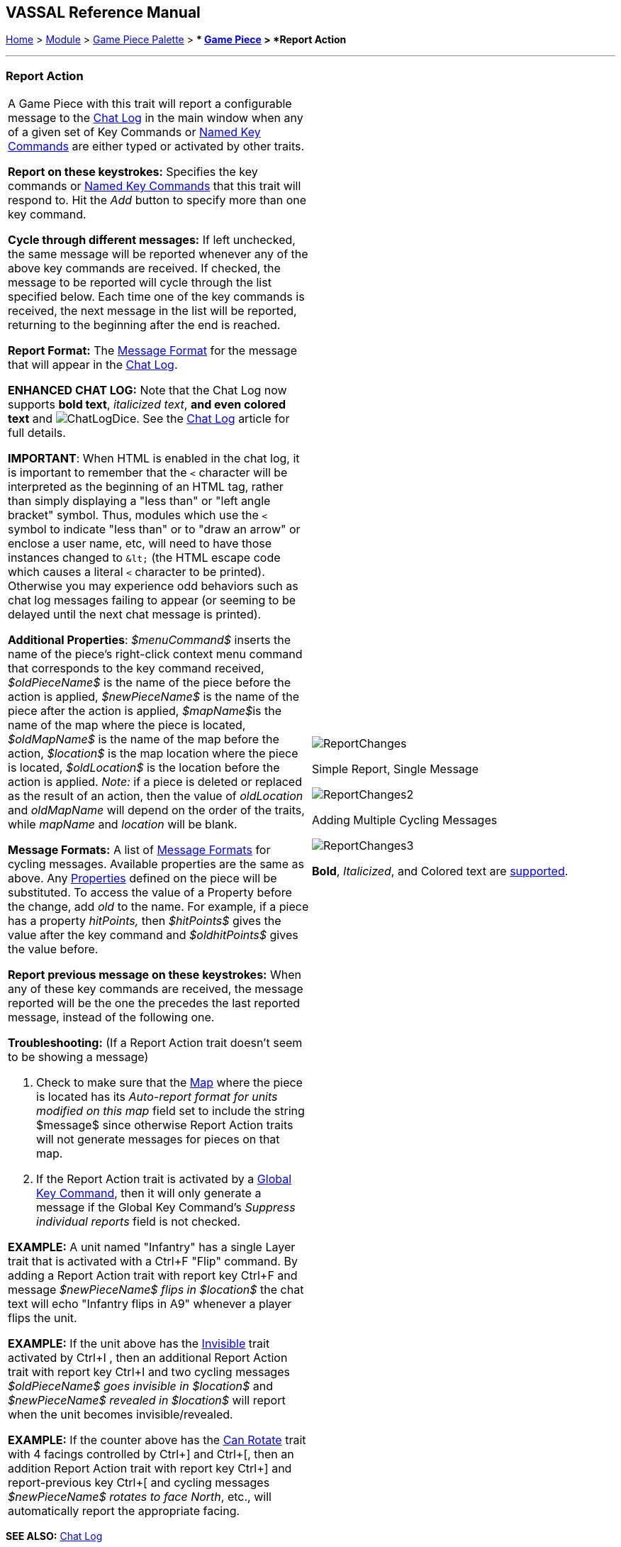 == VASSAL Reference Manual
[#top]

[.small]#<<index.adoc#toc,Home>> > <<GameModule.adoc#top,Module>> > <<PieceWindow.adoc#top,Game Piece Palette>># [.small]#> ** <<GamePiece.adoc#top,Game Piece>># [.small]#> *Report Action*#

'''''

=== Report Action

[width="100%",cols="50%,50%",]
|===
a|
A Game Piece with this trait will report a configurable message to the <<ChatLog.adoc#top,Chat Log>> in the main window when any of a given set of Key Commands or <<NamedKeyCommand.adoc#top,Named Key Commands>> are either typed or activated by other traits.

*Report on these keystrokes:*  Specifies the key commands or <<NamedKeyCommand.adoc#top,Named Key Commands>> that this trait will respond to.
Hit the _Add_ button to specify more than one key command.

*Cycle through different messages:* If left unchecked, the same message will be reported whenever any of the above key commands are received.
If checked, the message to be reported will cycle through the list specified below.
Each time one of the key commands is received, the next message in the list will be reported, returning to the beginning after the end is reached.

*Report Format:* The <<MessageFormat.adoc#top,Message Format>> for the message that will appear in the <<ChatLog.adoc#top,Chat Log>>.

*ENHANCED CHAT LOG:* Note that the Chat Log now supports *bold text*, _italicized text_, *and even colored text* and image:images/ChatLogDice.png[]. See the <<ChatLog.adoc#top,Chat Log>> article for full details.

*IMPORTANT*: When HTML is enabled in the chat log, it is important to remember that the `<` character will be interpreted as the beginning of an HTML tag, rather than simply displaying a "less than" or "left angle bracket" symbol. Thus, modules which use the `<` symbol to indicate "less than" or to "draw an arrow" or enclose a user name, etc, will need to have those instances changed to `\&lt;` (the HTML escape code which causes a literal `<` character to be printed). Otherwise you may
experience odd behaviors such as chat log messages failing to appear (or seeming to be delayed until the next chat message is printed).

*Additional Properties*:  _$menuCommand$_ inserts the name of the piece's right-click context menu command that corresponds to the key command received, _$oldPieceName$_ is the name of the piece before the action is applied, _$newPieceName$_ is the name of the piece after the action is applied, __$mapName$__is the name of the map where the piece is located, _$oldMapName$_ is the name of the map before the action, _$location$_ is the map location where the piece is located, _$oldLocation$_ is the location before the action is applied.
_Note:_ if a piece is deleted or replaced as the result of an action, then the value of _oldLocation_ and _oldMapName_ will depend on the order of the traits, while _mapName_ and _location_ will be blank.

*Message Formats:*  A list of <<MessageFormat.adoc#top,Message Formats>> for cycling messages.
Available properties are the same as above.
Any <<Properties.adoc#top,Properties>> defined on the piece will be substituted.
To access the value of a Property before the change, add _old_ to the name.
For example, if a piece has a property _hitPoints,_ then _$hitPoints$_ gives the value after the key command and _$oldhitPoints$_ gives the value before.

*Report previous message on these keystrokes:*  When any of these key commands are received, the message reported will be the one the precedes the last reported message, instead of the following one.

*Troubleshooting:* (If a Report Action trait doesn't seem to be showing a message)

. Check to make sure that the <<Map.adoc#top,Map>> where the piece is located has its _Auto-report format for units modified on this map_ field set to include the string $message$ since otherwise Report Action traits will not generate messages for pieces on that map.
. If the Report Action trait is activated by a <<GlobalKeyCommand.adoc#top,Global Key Command>>, then it will only generate a message if the Global Key Command's _Suppress individual reports_ field is not checked.

*EXAMPLE:*  A unit named "Infantry" has a single Layer trait that is activated with a Ctrl+F "Flip" command.
By adding a Report Action trait with report key Ctrl+F and message _$newPieceName$ flips in $location$_ the chat text will echo "Infantry flips in A9" whenever a player flips the unit.

*EXAMPLE:*  If the unit above has the <<Hideable.adoc#top,Invisible>> trait activated by Ctrl+I , then an additional Report Action trait with report key Ctrl+I and two cycling messages _$oldPieceName$ goes invisible in $location$_ and _$newPieceName$ revealed in $location$_ will report when the unit becomes invisible/revealed.

*EXAMPLE:*  If the counter above has the <<Rotate.adoc#top,Can Rotate>> trait with 4 facings controlled by Ctrl+] and Ctrl+[, then an addition Report Action trait with report key Ctrl+] and report-previous key Ctrl+[ and cycling messages _$newPieceName$ rotates to face North_, etc., will automatically report the appropriate facing.

a|
image:images/ReportChanges.png[]

Simple Report, Single Message

image:images/ReportChanges2.png[]

Adding Multiple Cycling Messages

image:images/ReportChanges3.png[]

*Bold*, _Italicized_, and Colored text are <<ChatLog.adoc#top,supported>>.

|===

*SEE ALSO:* <<ChatLog.adoc#top,Chat Log>>
